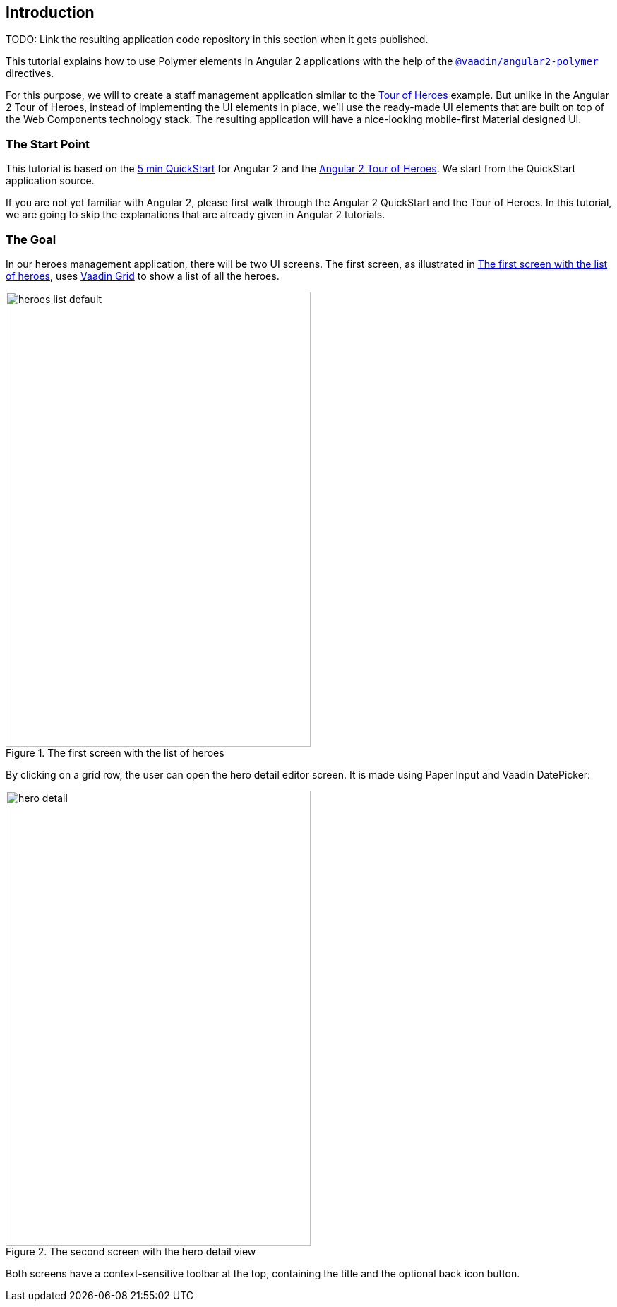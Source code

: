 [[vaadin-angular2-polymer.tutorial.introduction]]
== Introduction

TODO: Link the resulting application code repository in this section when it gets published.

This tutorial explains how to use Polymer elements in Angular 2 applications with the help of the [literal]`https://github.com/vaadin/angular2-polymer[@vaadin/angular2-polymer]` directives.

For this purpose, we will to create a staff management application similar to the https://angular.io/docs/ts/latest/tutorial/[Tour of Heroes] example. But unlike in the Angular 2 Tour of Heroes, instead of implementing the UI elements in place, we’ll use the ready-made UI elements that are built on top of the Web Components technology stack. The resulting application will have a nice-looking mobile-first Material designed UI.

=== The Start Point

This tutorial is based on the https://angular.io/docs/ts/latest/quickstart.html[5 min QuickStart] for Angular 2 and the https://angular.io/docs/ts/latest/tutorial/[Angular 2 Tour of Heroes]. We start from the QuickStart application source.

If you are not yet familiar with Angular 2, please first walk through the Angular 2 QuickStart and the Tour of Heroes. In this tutorial, we are going to skip the explanations that are already given in Angular 2 tutorials.

=== The Goal

In our heroes management application, there will be two UI screens. The first screen, as illustrated in <<figure.vaadin-angular2-polymer.tutorial.result-heroes-list>>, uses https://vaadin.com/elements/-/element/vaadin-grid[Vaadin Grid] to show a list of all the heroes.

[[figure.vaadin-angular2-polymer.tutorial.result-heroes-list]]
.The first screen with the list of heroes
image::img/heroes-list-default.png[width="432",height="644"]

By clicking on a grid row, the user can open the hero detail editor screen. It is made using Paper Input and Vaadin DatePicker:

[[figure.vaadin-angular2-polymer.tutorial.result-hero-detail]]
.The second screen with the hero detail view
image::img/hero-detail.png[width="432",height="644"]

Both screens have a context-sensitive toolbar at the top, containing the title and the optional back icon button.


